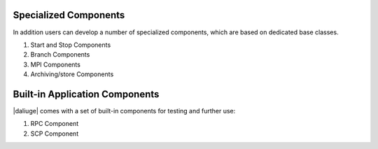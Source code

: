 .. _special_components:

Specialized Components
======================
In addition users can develop a number of specialized components, which are based on dedicated base classes.

#. Start and Stop Components
#. Branch Components
#. MPI Components
#. Archiving/store Components

.. Descriptions TODO

Built-in Application Components
===============================
|daliuge| comes with a set of built-in components for testing and further use:

#. RPC Component
#. SCP Component